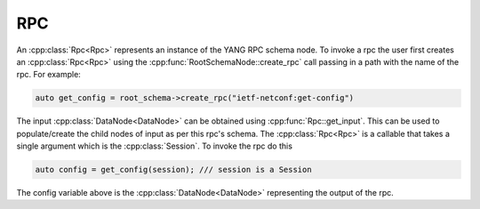 RPC
===

.. cpp:namespace:: ydk::path

An :cpp:class:`Rpc<Rpc>` represents an instance of the YANG RPC schema node. To invoke a rpc the user first creates an :cpp:class:`Rpc<Rpc>` using the :cpp:func:`RootSchemaNode::create_rpc` call passing in a path with the name of the rpc. For example:

.. code-block:: c++

    auto get_config = root_schema->create_rpc("ietf-netconf:get-config")

The input :cpp:class:`DataNode<DataNode>` can be obtained using :cpp:func:`Rpc::get_input`. This can be used to populate/create the child nodes of input as per this rpc's schema. The :cpp:class:`Rpc<Rpc>` is a callable that takes a single argument which is the :cpp:class:`Session`. To invoke the rpc do this

.. code-block:: c++

    auto config = get_config(session); /// session is a Session

The config variable above is the :cpp:class:`DataNode<DataNode>` representing the output of the rpc.
